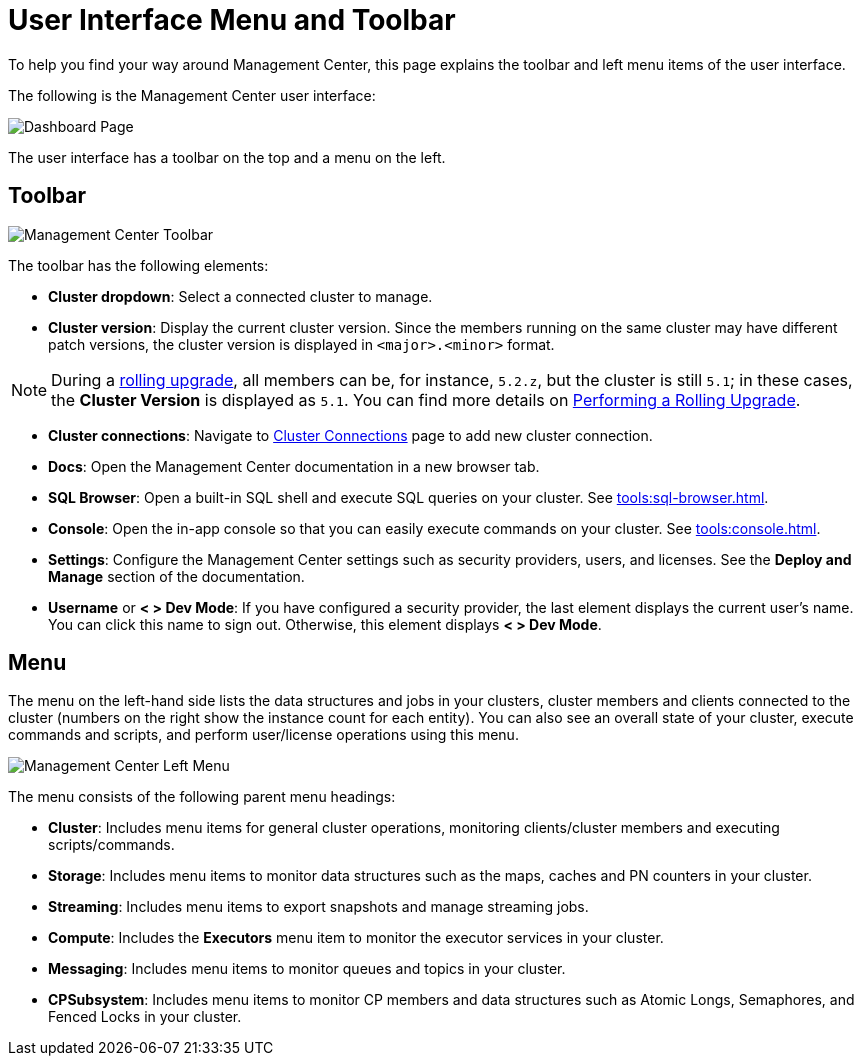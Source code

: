 = User Interface Menu and Toolbar
:page-aliases: ROOT:user-interface.adoc
:description: To help you find your way around Management Center, this page explains the toolbar and left menu items of the user interface.

{description}

The following is the Management Center user interface:

image:ROOT:toolbar-and-menu.png[Dashboard Page]

The user interface has a toolbar on the top and a menu on the left.

[[toolbar]]
== Toolbar

image:ROOT:Toolbar.png[Management Center Toolbar]

The toolbar has the following elements:

* *Cluster dropdown*: Select a connected cluster to manage.
* *Cluster version*: Display the current cluster version. Since the members running on the same cluster may have different patch versions, the cluster version is displayed in `<major>.<minor>` format.

NOTE: During a xref:clusters:triggering-rolling-upgrade.adoc[rolling upgrade], all members can be, for instance, `5.2.z`, but the cluster is still `5.1`; in these cases, the **Cluster Version** is displayed as `5.1`. You can find more details on xref:{page-latest-supported-hazelcast}@hazelcast:maintain-cluster:rolling-upgrades.adoc#rolling-upgrade-procedure.adoc[Performing a Rolling Upgrade].

* *Cluster connections*: Navigate to xref:deploy-manage:connecting-to-clusters-ui.adoc[Cluster Connections] page to add new cluster connection.
* **Docs**: Open the Management Center documentation in a new browser tab.
* *SQL Browser*: Open a built-in SQL shell and execute SQL queries on your cluster. See xref:tools:sql-browser.adoc[].
* **Console**: Open the in-app console so that you can easily execute commands on your cluster. See xref:tools:console.adoc[].
* **Settings**: Configure the Management Center settings such as security providers, users, and licenses. See the *Deploy and Manage* section of the documentation.
* **Username** or *< > Dev Mode*: If you have configured a security provider, the last element displays the current user's name. You can click this name to sign out. Otherwise, this element displays *< > Dev Mode*.

[[menu]]
== Menu

The menu on the left-hand side lists the
data structures and jobs in your clusters, cluster members and clients connected to
the cluster (numbers on the right show the instance count for each entity). You can also see an overall state of your cluster,
execute commands and scripts, and perform user/license operations using this menu.

image::ROOT:LeftMenu.png[Management Center Left Menu]

The menu consists of the following parent menu headings:

* **Cluster**: Includes menu items for general cluster
operations, monitoring clients/cluster members and
executing scripts/commands.
* **Storage**: Includes menu items to monitor data structures
such as the maps, caches and PN counters in your cluster.
* **Streaming**: Includes menu items to export snapshots and
manage streaming jobs.
* **Compute**: Includes the *Executors* menu item to monitor
the executor services in your cluster.
* **Messaging**: Includes menu items to monitor queues and
topics in your cluster.
* **CPSubsystem**: Includes menu items to monitor CP members and data structures such as Atomic Longs, Semaphores, and Fenced Locks in your cluster.